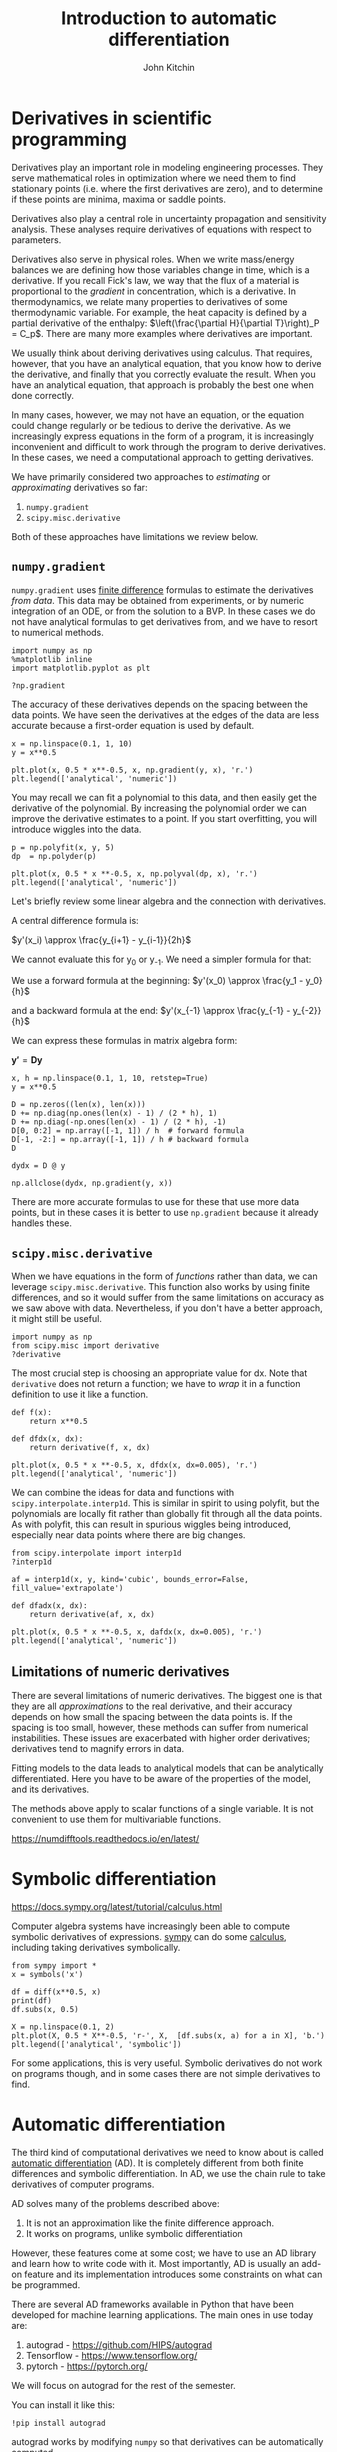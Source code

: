 #+TITLE:  Introduction to automatic differentiation
#+AUTHOR: John Kitchin
#+OX-IPYNB-KEYWORD-METADATA: keywords
#+KEYWORDS: autograd

* Derivatives in scientific programming

Derivatives play an important role in modeling engineering processes. They serve mathematical roles in optimization where we need them to find stationary points (i.e. where the first derivatives are zero), and to determine if these points are minima, maxima or saddle points.

Derivatives also play a central role in uncertainty propagation and sensitivity analysis. These analyses require derivatives of equations with respect to parameters.

Derivatives also serve in physical roles. When we write mass/energy balances we are defining how those variables change in time, which is a derivative. If you recall Fick's law, we way that the flux of a material is proportional to the /gradient/ in concentration, which is a derivative. In thermodynamics, we relate many properties to derivatives of some thermodynamic variable. For example, the heat capacity is defined by a partial derivative of the enthalpy: $\left(\frac{\partial H}{\partial T}\right)_P = C_p$. There are many more examples where derivatives are important.

We usually think about deriving derivatives using calculus. That requires, however, that you have an analytical equation, that you know how to derive the derivative, and finally that you correctly evaluate the result. When you have an analytical equation, that approach is probably the best one when done correctly.

In many cases, however, we may not have an equation, or the equation could change regularly or be tedious to derive the derivative. As we increasingly express equations in the form of a program, it is increasingly inconvenient and difficult to work through the program to derive derivatives. In these cases, we need a computational approach to getting derivatives.

We have primarily considered two approaches to /estimating/ or /approximating/ derivatives so far:

1. ~numpy.gradient~
2. ~scipy.misc.derivative~

Both of these approaches have limitations we review below.

** ~numpy.gradient~

~numpy.gradient~ uses [[https://en.wikipedia.org/wiki/Numerical_differentiation][finite difference]] formulas to estimate the derivatives /from data/. This data may be obtained from experiments, or by numeric integration of an ODE, or from the solution to a BVP. In these cases we do not have analytical formulas to get derivatives from, and we have to resort to numerical methods.

#+BEGIN_SRC ipython
import numpy as np
%matplotlib inline
import matplotlib.pyplot as plt

?np.gradient
#+END_SRC

#+RESULTS:
:RESULTS:
# Out[47]:
:END:

The accuracy of these derivatives depends on the spacing between the data points. We have seen the derivatives at the edges of the data are less accurate because a first-order equation is used by default.

#+BEGIN_SRC ipython
x = np.linspace(0.1, 1, 10)
y = x**0.5

plt.plot(x, 0.5 * x**-0.5, x, np.gradient(y, x), 'r.')
plt.legend(['analytical', 'numeric'])
#+END_SRC

#+RESULTS:
:RESULTS:
# Out[60]:




# image/png
[[file:obipy-resources/7b778712de6ec6a237e88377d645bb2e-78386DFy.png]]
:END:

You may recall we can fit a polynomial to this data, and then easily get the derivative of the polynomial. By increasing the polynomial order we can improve the derivative estimates to a point. If you start overfitting, you will introduce wiggles into the data.

#+BEGIN_SRC ipython
p = np.polyfit(x, y, 5)
dp  = np.polyder(p)

plt.plot(x, 0.5 * x **-0.5, x, np.polyval(dp, x), 'r.')
plt.legend(['analytical', 'numeric'])
#+END_SRC

#+RESULTS:
:RESULTS:
# Out[67]:




# image/png
[[file:obipy-resources/7b778712de6ec6a237e88377d645bb2e-78386DMm.png]]
:END:


Let's briefly review some linear algebra and the connection with derivatives.

A central difference formula is:

$y'(x_i) \approx \frac{y_{i+1} - y_{i-1}}{2h}$

We cannot evaluate this for y_{0} or y_{-1}. We need a simpler formula for that:

We use a forward formula at the beginning: $y'(x_0) \approx \frac{y_1 - y_0}{h}$

and a backward formula at the end:  $y'(x_{-1} \approx \frac{y_{-1} - y_{-2}}{h}$

We can express these formulas in matrix algebra form:

$\mathbf{y'} = \mathbf{D} \mathbf{y}$

#+BEGIN_SRC ipython
x, h = np.linspace(0.1, 1, 10, retstep=True)
y = x**0.5

D = np.zeros((len(x), len(x)))
D += np.diag(np.ones(len(x) - 1) / (2 * h), 1)
D += np.diag(-np.ones(len(x) - 1) / (2 * h), -1)
D[0, 0:2] = np.array([-1, 1]) / h  # forward formula
D[-1, -2:] = np.array([-1, 1]) / h # backward formula
D
#+END_SRC

#+RESULTS:
:RESULTS:
# Out[112]:
# text/plain
: array([[-10.,  10.,   0.,   0.,   0.,   0.,   0.,   0.,   0.,   0.],
:        [ -5.,   0.,   5.,   0.,   0.,   0.,   0.,   0.,   0.,   0.],
:        [  0.,  -5.,   0.,   5.,   0.,   0.,   0.,   0.,   0.,   0.],
:        [  0.,   0.,  -5.,   0.,   5.,   0.,   0.,   0.,   0.,   0.],
:        [  0.,   0.,   0.,  -5.,   0.,   5.,   0.,   0.,   0.,   0.],
:        [  0.,   0.,   0.,   0.,  -5.,   0.,   5.,   0.,   0.,   0.],
:        [  0.,   0.,   0.,   0.,   0.,  -5.,   0.,   5.,   0.,   0.],
:        [  0.,   0.,   0.,   0.,   0.,   0.,  -5.,   0.,   5.,   0.],
:        [  0.,   0.,   0.,   0.,   0.,   0.,   0.,  -5.,   0.,   5.],
:        [  0.,   0.,   0.,   0.,   0.,   0.,   0.,   0., -10.,  10.]])
:END:

#+BEGIN_SRC ipython
dydx = D @ y

np.allclose(dydx, np.gradient(y, x))
#+END_SRC

#+RESULTS:
:RESULTS:
# Out[116]:
# text/plain
: True
:END:

There are more accurate formulas to use for these that use more data points, but in these cases it is better to use ~np.gradient~ because it already handles these.

** ~scipy.misc.derivative~

When we have equations in the form of /functions/ rather than data, we can leverage ~scipy.misc.derivative~. This function also works by using finite differences, and so it would suffer from the same limitations on accuracy as we saw above with data. Nevertheless, if you don't have a better approach, it might still be useful.

 #+BEGIN_SRC ipython
import numpy as np
from scipy.misc import derivative
?derivative
#+END_SRC


The most crucial step is choosing an appropriate value for dx. Note that ~derivative~ does not return a function; we have to /wrap/ it in a function definition to use it like a function.

#+BEGIN_SRC ipython
def f(x):
    return x**0.5

def dfdx(x, dx):
    return derivative(f, x, dx)

plt.plot(x, 0.5 * x **-0.5, x, dfdx(x, dx=0.005), 'r.')
plt.legend(['analytical', 'numeric'])
 #+END_SRC

 #+RESULTS:
 :RESULTS:
 # Out[77]:




 # image/png
 [[file:obipy-resources/7b778712de6ec6a237e88377d645bb2e-78386p-N.png]]
 :END:

We can combine the ideas for data and functions with ~scipy.interpolate.interp1d~. This is similar in spirit to using polyfit, but the polynomials are locally fit rather than globally fit through all the data points. As with polyfit, this can result in spurious wiggles being introduced, especially near data points where there are big changes.

#+BEGIN_SRC ipython
from scipy.interpolate import interp1d
?interp1d
#+END_SRC

#+RESULTS:
:RESULTS:
# Out[71]:
:END:



#+BEGIN_SRC ipython
af = interp1d(x, y, kind='cubic', bounds_error=False, fill_value='extrapolate')

def dfadx(x, dx):
    return derivative(af, x, dx)

plt.plot(x, 0.5 * x **-0.5, x, dafdx(x, dx=0.005), 'r.')
plt.legend(['analytical', 'numeric'])
#+END_SRC

#+RESULTS:
:RESULTS:
# Out[80]:




# image/png
[[file:obipy-resources/7b778712de6ec6a237e88377d645bb2e-78386Qdg.png]]
:END:

** Limitations of numeric derivatives

There are several limitations of numeric derivatives. The biggest one is that they are all /approximations/ to the real derivative, and their accuracy depends on how small the spacing between the data points is. If the spacing is too small, however, these methods can suffer from numerical instabilities. These issues are exacerbated with higher order derivatives; derivatives tend to magnify errors in data.

Fitting models to the data leads to analytical models that can be analytically differentiated. Here you have to be aware of the properties of the model, and its derivatives.

The methods above apply to scalar functions of a single variable. It is not convenient to use them for multivariable functions.

https://numdifftools.readthedocs.io/en/latest/

* Symbolic differentiation

https://docs.sympy.org/latest/tutorial/calculus.html

Computer algebra systems have increasingly been able to compute symbolic derivatives of expressions. [[https://docs.sympy.org/latest/index.html][sympy]] can do some [[https://docs.sympy.org/latest/tutorial/calculus.html][calculus]], including taking derivatives symbolically.

#+BEGIN_SRC ipython
from sympy import *
x = symbols('x')

df = diff(x**0.5, x)
print(df)
df.subs(x, 0.5)

X = np.linspace(0.1, 2)
plt.plot(X, 0.5 * X**-0.5, 'r-', X,  [df.subs(x, a) for a in X], 'b.')
plt.legend(['analytical', 'symbolic'])
#+END_SRC

#+RESULTS:
:RESULTS:
# Out[97]:
# output
: 0.5*x**(-0.5)
:




# image/png
[[file:obipy-resources/7b778712de6ec6a237e88377d645bb2e-783862PI.png]]
:END:

For some applications, this is very useful. Symbolic derivatives do not work on programs though, and in some cases there are not simple derivatives to find.

* Automatic differentiation

The third kind of computational derivatives we need to know about is called [[https://en.wikipedia.org/wiki/Automatic_differentiation][automatic differentiation]] (AD). It is completely different from both finite differences and symbolic differentiation. In AD, we use the chain rule to take derivatives of computer programs.

AD solves many of the problems described above:
1. It is not an approximation like the finite difference approach.
2. It works on programs, unlike symbolic differentiation

However, these features come at some cost; we have to use an AD library and learn how to write code with it. Most importantly, AD is usually an add-on feature and its implementation introduces some constraints on what can be programmed.

There are several AD frameworks available in Python that have been developed for machine learning applications. The main ones in use today are:

1. autograd - https://github.com/HIPS/autograd
2. Tensorflow - https://www.tensorflow.org/
3. pytorch - https://pytorch.org/

We will focus on autograd for the rest of the semester.

You can install it like this:

#+BEGIN_SRC ipython
!pip install autograd
#+END_SRC

autograd works by modifying ~numpy~ so that derivatives can be automatically computed.

The most important step in using autograd is to import the autograd version of numpy. Not doing this will lead to errors eventually.

#+BEGIN_SRC ipython
import autograd.numpy as np
#+END_SRC

#+RESULTS:
:RESULTS:
# Out[118]:
:END:

** Derivatives of scalar functions

Autograd provides four basic derivative functions. We first consider the derivative of a scalar function, i.e. a function of several arguments that outputs a number. There are two functions for this: ~grad~ and ~elementwise_grad~.

#+BEGIN_SRC ipython
from autograd import grad, elementwise_grad
?grad
#+END_SRC

#+RESULTS:
:RESULTS:
# Out[117]:
:END:

You use grad when your function outputs a single number, and you want a single derivative of that function with respect to an argument. For example, it could be an objective function.


#+BEGIN_SRC ipython
from autograd import elementwise_grad
?elementwise_grad
#+END_SRC

#+RESULTS:
:RESULTS:
# Out[124]:
:END:

You use elementwise_grad when you might use an array as input, and you get an array of values out, but you want the derivative of each element in the output with respect to the corresponding element in the input. This is still a /scalar/ function in the sense that each element in the input produces one element in the output.

Here is an example usage similar to the examples we have used so far.

#+BEGIN_SRC ipython
def f(x):
    return x**0.5

df = elementwise_grad(f)  # This returns a callable function

x = np.linspace(0.1, 2)

plt.plot(x, 0.5 * x**-0.5, 'r-', x, df(x), 'b.')
plt.legend(['analytical', 'autograd'])
np.allclose(0.5 * x**-0.5, df(x))
#+END_SRC

#+RESULTS:
:RESULTS:
# Out[126]:
# text/plain
: True



# image/png
[[file:obipy-resources/7b778712de6ec6a237e88377d645bb2e-78386dua.png]]
:END:

The AD derivatives are identical within tolerance to the analytical formula because autograd simply applies the chain rule to the program to evaluate the derivatives.

*Limitation* Derivatives with integers is not well-defined since integers are not continuous.

#+BEGIN_SRC ipython
df(1)
#+END_SRC

#+RESULTS:
:RESULTS:
# Out[131]:
# output
:
: KeyErrorTraceback (most recent call last)
: ~/anaconda/lib/python3.6/site-packages/autograd/tracer.py in new_box(value, trace, node)
:     138     try:
: --> 139         return box_type_mappings[type(value)](value, trace, node)
:     140     except KeyError:
:
: KeyError: <class 'int'>
:
: During handling of the above exception, another exception occurred:
:
: TypeErrorTraceback (most recent call last)
: <ipython-input-131-b871ac182bc1> in <module>()
: ----> 1 df(1)
:
: ~/anaconda/lib/python3.6/site-packages/autograd/wrap_util.py in nary_f(*args, **kwargs)
:      18             else:
:      19                 x = tuple(args[i] for i in argnum)
: ---> 20             return unary_operator(unary_f, x, *nary_op_args, **nary_op_kwargs)
:      21         return nary_f
:      22     return nary_operator
:
: ~/anaconda/lib/python3.6/site-packages/autograd/differential_operators.py in elementwise_grad(fun, x)
:      30 @unary_to_nary
:      31 def elementwise_grad(fun, x):
: ---> 32     vjp, ans = _make_vjp(fun, x)
:      33     if vspace(ans).iscomplex:
:      34         raise TypeError("Elementwise_grad only applies to real-output functions.")
:
: ~/anaconda/lib/python3.6/site-packages/autograd/core.py in make_vjp(fun, x)
:       8 def make_vjp(fun, x):
:       9     start_node = VJPNode.new_root(x)
: ---> 10     end_value, end_node =  trace(start_node, fun, x)
:      11     if end_node is None:
:      12         def vjp(g): return vspace(x).zeros()
:
: ~/anaconda/lib/python3.6/site-packages/autograd/tracer.py in trace(start_node, fun, x)
:       7 def trace(start_node, fun, x):
:       8     with trace_stack.new_trace() as t:
: ----> 9         start_box = new_box(x, t, start_node)
:      10         end_box = fun(start_box)
:      11         if isbox(end_box) and end_box._trace == start_box._trace:
:
: ~/anaconda/lib/python3.6/site-packages/autograd/tracer.py in new_box(value, trace, node)
:     139         return box_type_mappings[type(value)](value, trace, node)
:     140     except KeyError:
: --> 141         raise TypeError("Can't differentiate w.r.t. type {}".format(type(value)))
:     142
:     143 box_types = Box.types
:
: TypeError: Can't differentiate w.r.t. type <class 'int'>
:END:

It might not seem like a big deal that this works. The significance really shows when you have more complex programs. This Rube-Goldberg program is equivalent to the previous program. You could work out the derivative by the chain rule your self, but autograd has no problem doing this through all the operations and loops!

#+BEGIN_SRC ipython
def f(x):
    a = 2.0 * x
    b = a**2
    c = b / 4.0
    d = c**0.5
    for i in range(5):
        d = d + 1

    for i in range(5):
        d = d - 1

    e = np.sqrt(d)
    return e

df = elementwise_grad(f)  # This returns a callable function

x = np.linspace(0.1, 2)

plt.plot(x, 0.5 * x**-0.5, 'r-', x, df(x), 'b.')
plt.legend(['analytical', 'autograd'])
np.allclose(0.5 * x**-0.5, df(x))
#+END_SRC

#+RESULTS:
:RESULTS:
# Out[178]:
# text/plain
: True



# image/png
[[file:obipy-resources/7b778712de6ec6a237e88377d645bb2e-783864Du.png]]
:END:

Of course, autograd cannot make derivatives where they are not defined. The derivative of the square root function is not defined at $x=0$, and we get warnings and a ~nan~ result if we try to evaluate it there.

#+BEGIN_SRC ipython
df(0.0)
#+END_SRC

#+RESULTS:
:RESULTS:
# Out[180]:
# output
: /Users/jkitchin/anaconda/lib/python3.6/site-packages/autograd/numpy/numpy_vjps.py:97: RuntimeWarning: divide by zero encountered in double_scalars
:   defvjp(anp.sqrt,    lambda ans, x : lambda g: g * 0.5 * x**-0.5)
: /Users/jkitchin/anaconda/lib/python3.6/site-packages/autograd/numpy/numpy_vjps.py:59: RuntimeWarning: divide by zero encountered in double_scalars
:   lambda ans, x, y : unbroadcast_f(x, lambda g: g * y * x ** anp.where(y, y - 1, 1.)),
: /Users/jkitchin/anaconda/lib/python3.6/site-packages/autograd/numpy/numpy_vjps.py:59: RuntimeWarning: invalid value encountered in double_scalars
:   lambda ans, x, y : unbroadcast_f(x, lambda g: g * y * x ** anp.where(y, y - 1, 1.)),
:
# text/plain
: nan
:END:


** Derivatives of multivalue functions - Jacobian

Autograd really starts to shine when we have vector functions.  If we have a function that takes an input with $n$ and produces $m$ outputs, then we frequently need to compute the derivatives of the output with respect to the inputs. These are defined by:

$\mathbf{J}_{ij} = \frac{\partial f_i}{\partial x_j}$

autograd provides the ~jacobian~ function for this. Let's consider an example:

$f_1(x, y) = x^2 y$

$f_2(x, y) = 5 x + \sin(x)$

The Jacobian of this system is:

\begin{equation}
\left[\begin{array}{cc}
2 x y & x^2 \\
5 & \cos y \\
\end{array}\right]
\end{equation}

#+BEGIN_SRC ipython
from autograd import jacobian

def f(X):
    x, y = X
    return np.array([x**2 * y, 5 * x + np.sin(y)])

Jf = jacobian(f)

# now show the equivalence
x, y = 0.5, 0.5
print(Jf(np.array([x, y])))
print(np.array([[2 * x * y, x**2], [5, np.cos(y)]]))
#+END_SRC

#+RESULTS:
:RESULTS:
# Out[150]:
# output
: [[ 0.5         0.25      ]
:  [ 5.          0.87758256]]
: [[ 0.5         0.25      ]
:  [ 5.          0.87758256]]
:
:END:

*Limitation* Note the explicit use of arrays in the above code. Autograd requires you to use arrays explicitly most of the time, and you can get errors if you are lazy and use lists/tuples.


We use Jacobians in a variety of applications, but one important one is for changing variables in integrations, presumably because this results in a simpler integral.

$\int \int_R f(x, y) dx dy = \int \int_{R'} f(x(u, v), y(u, v)) \left|\frac{\partial(x, y)}{\partial(u, v)}\right| du dv$


Where $\left|\frac{\partial(x, y)}{\partial(u, v)}\right|$ is defined as the determinant of the Jacobian:

\(\left|\begin{array}{cc}
\frac{\partial x}{\partial u} & \frac{\partial x}{\partial v} \\
\frac{\partial y}{\partial u} & \frac{\partial y}{\partial v}
\end{array}\right|\)


Here is an example we work out that is adapted from: http://www.stat.rice.edu/~dobelman/notes_papers/math/Jacobian.pdf

#+attr_org: :width 300
[[./screenshots/date-24-11-2018-time-12-16-14.png]]

Executing that double integral in cartesian coordinates is not convenient because the integral limits would be a function for $y$. If we instead switch to polar coordinates, then we have the simpler limits of $\rho$ from 0 to $r$, and $\theta$ from 0 to $2\pi$. There is no $f(x, y)$ here, the integrand is just 1.

This is a double integral, and we use ~scipy.integrate.dblquad.

#+BEGIN_SRC ipython
from scipy.integrate import dblquad
?dblquad
#+END_SRC

#+RESULTS:
:RESULTS:
# Out[154]:
:END:

Return the double (definite) integral of ``func(y, x)`` from ``x = a..b``
and ``y = gfun(x)..hfun(x)``.

We want:

$\int_{\rho=0}^{\rho=1} \int_{\theta=0}^{\theta=2\pi} det(J) d\rho d\theta = \pi$

That leads to this implementation:

#+BEGIN_SRC ipython
def f(P):
    rho, theta = P
    return np.array([rho * np.cos(theta), rho * np.sin(theta)])

jf = jacobian(f)

def integrand(rho, theta):
    J = jf(np.array([rho, theta]))
    return np.linalg.det(J)

# integrand(y, x)
xa, xb = 0, 2 * np.pi
ya, yb = 0, 1

dblquad(integrand, xa, xb, ya, yb)
#+END_SRC

#+RESULTS:
:RESULTS:
# Out[156]:
# text/plain
: (3.141592653589793, 3.487868498008632e-14)
:END:

And the expected answer. Compare that to the cartesian coordinate system:

$\int_{-1}^1 \int_{-\sqrt{1 - x^2}}^{\sqrt{1 - x^2}} dx dy$

#+BEGIN_SRC ipython
def integrand(y, x):
    return 1

def yl(x):
    return -np.sqrt(1 - x**2)

def yu(x):
    return np.sqrt(1 - x**2)

dblquad(integrand, -1, 1, yl, yu)
#+END_SRC

#+RESULTS:
:RESULTS:
# Out[164]:
# text/plain
: (3.1415926535897967, 2.000470900043183e-09)
:END:

The answer is the same, but the integral limits are more complex. Of course, one can invoke Kitchin's conservation of complexity law here; we can give up the complexity of the limits if we take on the complexity of autograd.

** Hessians

The [[https://en.wikipedia.org/wiki/Hessian_matrix][Hessian matrix]] is a square matrix of second-order partial derivatives of a scalar-valued function.

$\mathbf{H}_{ij} = \frac{\partial^2 f}{\partial x_i x_j}$

~autograd.hessian~ also returns a callable function.

#+BEGIN_SRC ipython
from autograd import hessian

def f(X):
    x, y = X
    return x**2 + y**2

H = hessian(f)

H(np.array([0.5, 0.5]))
#+END_SRC

#+RESULTS:
:RESULTS:
# Out[169]:
# text/plain
: array([[ 2.,  0.],
:        [ 0.,  2.]])
:END:

The Hessian is used to classify what kind of stationary points have been found. It is also used in some optimization algorithms.

** Applications to optimization

#+BEGIN_SRC ipython
from scipy.optimize import minimize
?minimize
#+END_SRC

#+RESULTS:
:RESULTS:
# Out[1]:
:END:

We will consider the [[https://en.wikipedia.org/wiki/Rosenbrock_function][Rosenbrock function]], which has a minimum at (1, 1) with a value of 0. The standard optimization approach is shown here for comparison.

#+BEGIN_SRC ipython
def rosenbrock(X):
    x, y = X
    return (1 - x)**2 + 100 * (y - x**2)**2

sol = minimize(rosenbrock, [1, 0])
print(sol)
#+END_SRC

#+RESULTS:
:RESULTS:
# Out[2]:
# output
:       fun: 2.112634678287409e-11
:  hess_inv: array([[ 0.49378146,  0.98756105],
:        [ 0.98756105,  1.98011829]])
:       jac: array([ -2.90564340e-07,   2.72884382e-08])
:   message: 'Optimization terminated successfully.'
:      nfev: 148
:       nit: 32
:      njev: 37
:    status: 0
:   success: True
:         x: array([ 0.9999954,  0.9999908])
:
:END:

The solution is pretty good, but we can get a better answer if we provide the Jacobian. Usually you are expected to derive and implement this. We do it in one like with autograd.

#+BEGIN_SRC ipython
from autograd import grad
df = grad(rosenbrock)

sol_j = minimize(rosenbrock, [1, 0], jac=df)
print(sol_j)
#+END_SRC

#+RESULTS:
:RESULTS:
# Out[3]:
# output
:       fun: 1.9292283401977483e-14
:  hess_inv: array([[ 0.49289915,  0.98579551],
:        [ 0.98579551,  1.97658546]])
:       jac: array([ -2.94106501e-07,   8.15718604e-09])
:   message: 'Optimization terminated successfully.'
:      nfev: 37
:       nit: 32
:      njev: 37
:    status: 0
:   success: True
:         x: array([ 0.99999986,  0.99999972])
:
:END:

Note that the function is closer to zero (although it was small to start with).

Finally, we get an even better answer if we also provide the Hessian, and use an algorithm that uses the Hessian (most of them do not).

#+BEGIN_SRC ipython
from autograd import hessian
hf = hessian(rosenbrock)
minimize(rosenbrock, [1, 0], jac=df, hess=hf, method='dogleg')
#+END_SRC

#+RESULTS:
:RESULTS:
# Out[5]:
# text/plain
:      fun: 4.9303806576313238e-30
:     hess: array([[ 802., -400.],
:        [-400.,  200.]])
:      jac: array([ -8.88178420e-14,   4.44089210e-14])
:  message: 'Optimization terminated successfully.'
:     nfev: 2
:     nhev: 1
:      nit: 1
:     njev: 2
:   status: 0
:  success: True
:        x: array([ 1.,  1.])
:END:

Note we get an almost exact answer, with only two function evaluations!

You can see that the Hessian returned by this solver is identical to the Hessian we would compute.


#+BEGIN_SRC ipython
hf(np.array([1.0, 1.0]))
#+END_SRC

#+RESULTS:
:RESULTS:
# Out[197]:
# text/plain
: array([[ 802., -400.],
:        [-400.,  200.]])
:END:

Note that in the example where we just provided the Jacobian that the Hessian is approximated. You can see that here. It is pretty close, but not exact.

#+BEGIN_SRC ipython
print(np.linalg.inv(sol_j.hess_inv))
#+END_SRC

#+RESULTS:
:RESULTS:
# Out[206]:
# output
: [[ 802.02588665 -399.99966532]
:  [-399.99966532  200.00039681]]
:
:END:

* Summary

Today we reviewed computational approaches to taking derivatives. The star of this lecture is automatic differentiation.

Autograd is pretty good, but it has some limitations. You should review [[https://github.com/HIPS/autograd/blob/master/docs/tutorial.md#supported-and-unsupported-parts-of-numpyscipy][these best practices]]. One of the reasons we reviewed the first two methods is that we need to be able to verify results sometimes, and those methods are useful for that.

Next time we will look at several applications of AD in calculus, science and engineering. After that, we will return to nonlinear regression and conclude with an introduction to machine learning.
